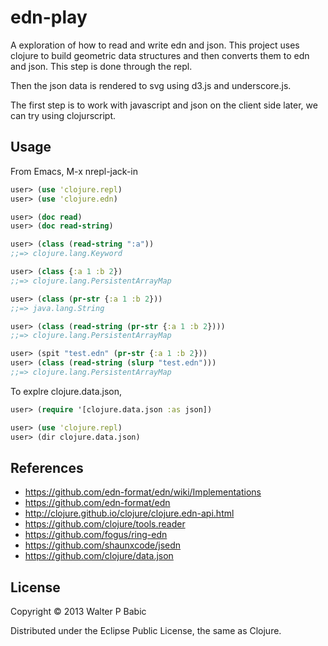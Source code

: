 * edn-play
  A exploration of how to read and write edn and json. This project
  uses clojure to build geometric data structures and then
  converts them to edn and json. This step is done through the repl. 

  Then the json data is rendered to svg using d3.js and underscore.js.

  The first step is to work with javascript and json on the client side
  later, we can try using clojurscript.

** Usage
   From Emacs,
   M-x nrepl-jack-in

   #+BEGIN_SRC clojure
    user> (use 'clojure.repl)
    user> (use 'clojure.edn)

    user> (doc read)
    user> (doc read-string)

    user> (class (read-string ":a"))
    ;;=> clojure.lang.Keyword

    user> (class {:a 1 :b 2})
    ;;=> clojure.lang.PersistentArrayMap

    user> (class (pr-str {:a 1 :b 2}))
    ;;=> java.lang.String

    user> (class (read-string (pr-str {:a 1 :b 2})))
    ;;=> clojure.lang.PersistentArrayMap

    user> (spit "test.edn" (pr-str {:a 1 :b 2}))
    user> (class (read-string (slurp "test.edn")))
    ;;=> clojure.lang.PersistentArrayMap
   #+END_SRC

   To explre clojure.data.json,
   #+BEGIN_SRC clojure
   user> (require '[clojure.data.json :as json])

   user> (use 'clojure.repl)
   user> (dir clojure.data.json)
   #+END_SRC

** References
   - https://github.com/edn-format/edn/wiki/Implementations
   - https://github.com/edn-format/edn
   - http://clojure.github.io/clojure/clojure.edn-api.html
   - https://github.com/clojure/tools.reader
   - https://github.com/fogus/ring-edn
   - https://github.com/shaunxcode/jsedn
   - https://github.com/clojure/data.json

** License
   Copyright © 2013 Walter P Babic

   Distributed under the Eclipse Public License, the same as Clojure.

